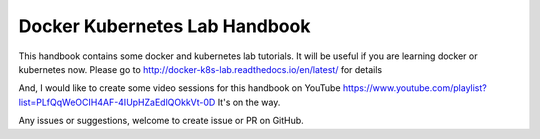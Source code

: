 Docker Kubernetes Lab Handbook
==============================

|License| |Documentation Status|

This handbook contains some docker and kubernetes lab tutorials. It will be useful if you are learning docker or kubernetes now.
Please go to http://docker-k8s-lab.readthedocs.io/en/latest/ for details

And, I would like to create some video sessions for this handbook on YouTube https://www.youtube.com/playlist?list=PLfQqWeOCIH4AF-4IUpHZaEdlQOkkVt-0D  It's on the way.

Any issues or suggestions, welcome to create issue or PR on GitHub.

.. |License| image:: https://img.shields.io/hexpm/l/plug.svg
   :target: https://github.com/xiaopeng163/docker-k8s-lab/blob/master/LICENSE
.. |Documentation Status| image:: https://readthedocs.org/projects/docker-k8s-lab/badge/?version=latest
   :target: http://docker-k8s-lab.readthedocs.io/en/latest/?badge=latest
